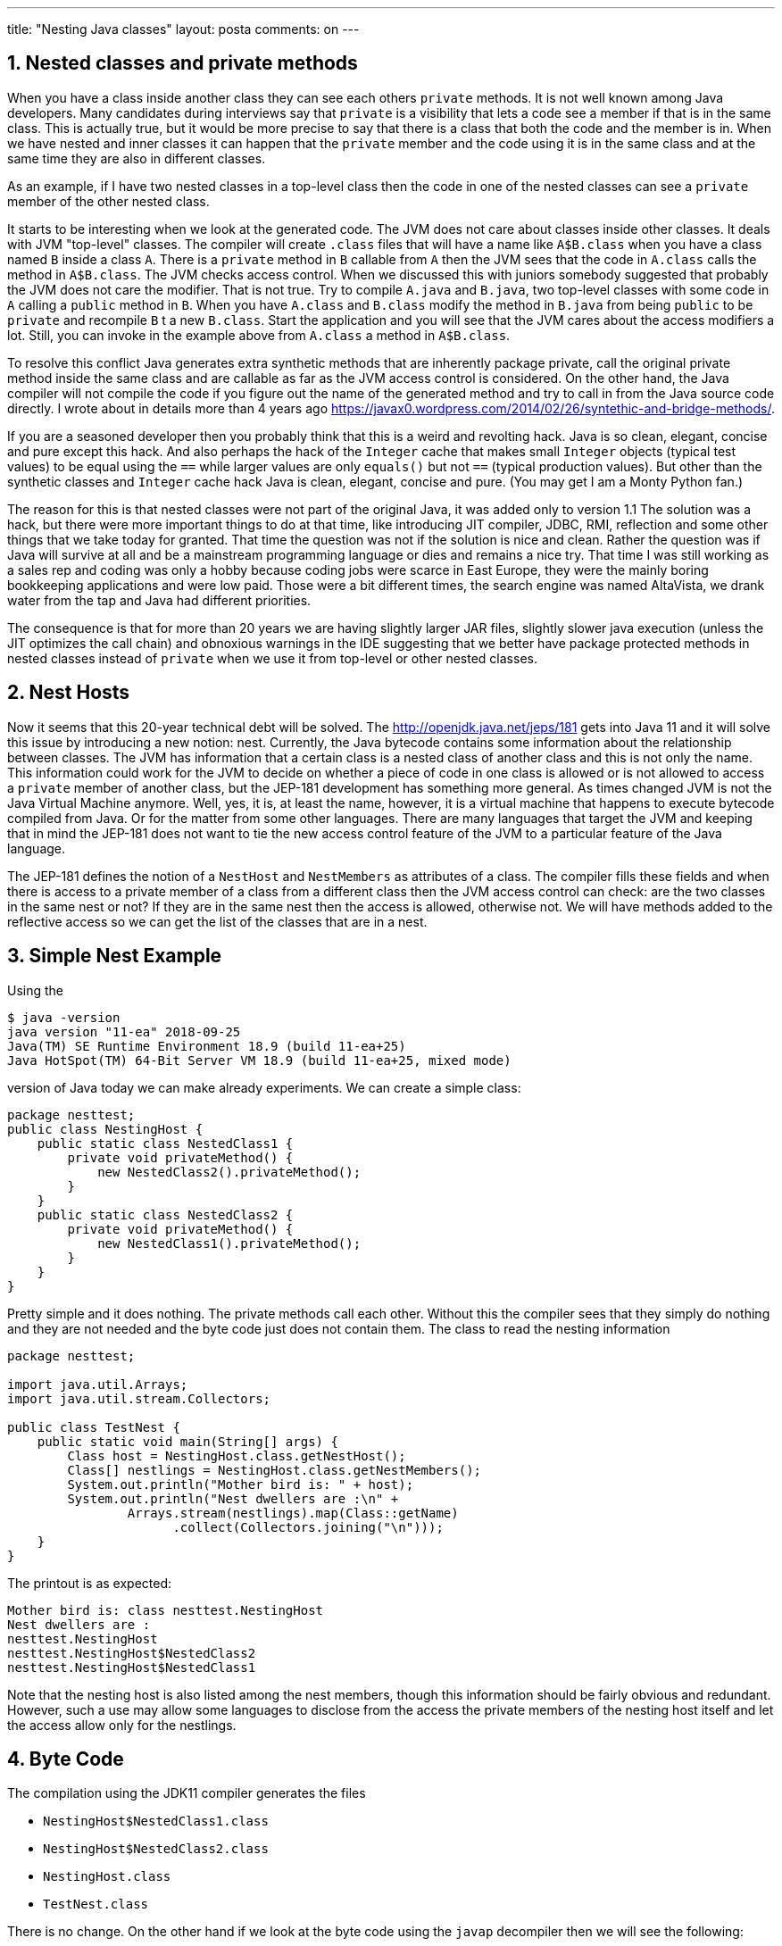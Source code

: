 ---
title: "Nesting Java classes" 
layout: posta
comments: on
---


== 1. Nested classes and private methods


When you have a class inside another class they can see each others `private` methods. It is not well known among Java developers. Many candidates during interviews say that `private` is a visibility that lets a code see a member if that is in the same class. This is actually true, but it would be more precise to say that there is a class that both the code and the member is in. When we have nested and inner classes it can happen that the `private` member and the code using it is in the same class and at the same time they are also in different classes.

As an example, if I have two nested classes in a top-level class then the code in one of the nested classes can see a `private` member of the other nested class.

It starts to be interesting when we look at the generated code. The JVM does not care about classes inside other classes. It deals with JVM "top-level" classes. The compiler will create `.class` files that will have a name like `A$B.class` when you have a class named `B` inside a class `A`. There is a `private` method in `B` callable from `A` then the JVM sees that the code in `A.class` calls the method in `A$B.class`. The JVM checks access control. When we discussed this with juniors somebody suggested that probably the JVM does not care the modifier. That is not true. Try to compile `A.java` and `B.java`, two top-level classes with some code in `A` calling a `public` method in `B`. When you have `A.class` and `B.class` modify the method in `B.java` from being `public` to be `private` and recompile `B` t a new `B.class`. Start the application and you will see that the JVM cares about the access modifiers a lot. Still, you can invoke in the example above from `A.class` a method in `A$B.class`.

To resolve this conflict Java generates extra synthetic methods that are inherently package private, call the original private method inside the same class and are callable as far as the JVM access control is considered. On the other hand, the Java compiler will not compile the code if you figure out the name of the generated method and try to call in from the Java source code directly. I wrote about in details more than 4 years ago https://javax0.wordpress.com/2014/02/26/syntethic-and-bridge-methods/.

If you are a seasoned developer then you probably think that this is a weird and revolting hack. Java is so clean, elegant, concise and pure except this hack. And also perhaps the hack of the `Integer` cache that makes small `Integer` objects (typical test values) to be equal using the `==` while larger values are only `equals()` but not `==` (typical production values). But other than the synthetic classes and `Integer` cache hack Java is clean, elegant, concise and pure. (You may get I am a Monty Python fan.)

The reason for this is that nested classes were not part of the original Java, it was added only to version 1.1 The solution was a hack, but there were more important things to do at that time, like introducing JIT compiler, JDBC, RMI, reflection and some other things that we take today for granted. That time the question was not if the solution is nice and clean. Rather the question was if Java will survive at all and be a mainstream programming language or dies and remains a nice try. That time I was still working as a sales rep and coding was only a hobby because coding jobs were scarce in East Europe, they were the mainly boring bookkeeping applications and were low paid. Those were a bit different times, the search engine was named AltaVista, we drank water from the tap and Java had different priorities.

The consequence is that for more than 20 years we are having slightly larger JAR files, slightly slower java execution (unless the JIT optimizes the call chain) and obnoxious warnings in the IDE suggesting that we better have package protected methods in nested classes instead of `private` when we use it from top-level or other nested classes.


== 2. Nest Hosts


Now it seems that this 20-year technical debt will be solved. The http://openjdk.java.net/jeps/181 gets into Java 11 and it will solve this issue by introducing a new notion: nest. Currently, the Java bytecode contains some information about the relationship between classes. The JVM has information that a certain class is a nested class of another class and this is not only the name. This information could work for the JVM to decide on whether a piece of code in one class is allowed or is not allowed to access a `private` member of another class, but the JEP-181 development has something more general. As times changed JVM is not the Java Virtual Machine anymore. Well, yes, it is, at least the name, however, it is a virtual machine that happens to execute bytecode compiled from Java. Or for the matter from some other languages. There are many languages that target the JVM and keeping that in mind the JEP-181 does not want to tie the new access control feature of the JVM to a particular feature of the Java language.

The JEP-181 defines the notion of a `NestHost` and `NestMembers` as attributes of a class. The compiler fills these fields and when there is access to a private member of a class from a different class then the JVM access control can check: are the two classes in the same nest or not? If they are in the same nest then the access is allowed, otherwise not. We will have methods added to the reflective access so we can get the list of the classes that are in a nest.


== 3. Simple Nest Example


Using the

[source,text]
----
$ java -version
java version "11-ea" 2018-09-25
Java(TM) SE Runtime Environment 18.9 (build 11-ea+25)
Java HotSpot(TM) 64-Bit Server VM 18.9 (build 11-ea+25, mixed mode)
----


version of Java today we can make already experiments. We can create a simple class:

[source,text]
----
package nesttest;
public class NestingHost {
    public static class NestedClass1 {
        private void privateMethod() {
            new NestedClass2().privateMethod();
        }
    }
    public static class NestedClass2 {
        private void privateMethod() {
            new NestedClass1().privateMethod();
        }
    }
}
----


Pretty simple and it does nothing. The private methods call each other. Without this the compiler sees that they simply do nothing and they are not needed and the byte code just does not contain them.
The class to read the nesting information

[source,text]
----
package nesttest;

import java.util.Arrays;
import java.util.stream.Collectors;

public class TestNest {
    public static void main(String[] args) {
        Class host = NestingHost.class.getNestHost();
        Class[] nestlings = NestingHost.class.getNestMembers();
        System.out.println("Mother bird is: " + host);
        System.out.println("Nest dwellers are :\n" +
                Arrays.stream(nestlings).map(Class::getName)
                      .collect(Collectors.joining("\n")));
    }
}
----


The printout is as expected:

[source,text]
----
Mother bird is: class nesttest.NestingHost
Nest dwellers are :
nesttest.NestingHost
nesttest.NestingHost$NestedClass2
nesttest.NestingHost$NestedClass1
----


Note that the nesting host is also listed among the nest members, though this information should be fairly obvious and redundant. However, such a use may allow some languages to disclose from the access the private members of the nesting host itself and let the access allow only for the nestlings.


== 4. Byte Code


The compilation using the JDK11 compiler generates the files


* `NestingHost$NestedClass1.class`
* `NestingHost$NestedClass2.class`
* `NestingHost.class`
* `TestNest.class`


There is no change. On the other hand if we look at the byte code using the `javap` decompiler then we will see the following:

[source,text]
----
$ javap -v build/classes/java/main/nesttest/NestingHost\$NestedClass1.class
Classfile .../packt/Fundamentals-of-java-18.9/sources/ch08/bulkorders/build/classes/java/main/nesttest/NestingHost$NestedClass1.class
  Last modified Aug 6, 2018; size 557 bytes
  MD5 checksum 5ce1e0633850dd87bd2793844a102c52
  Compiled from "NestingHost.java"
public class nesttest.NestingHost$NestedClass1
  minor version: 0
  major version: 55
  flags: (0x0021) ACC_PUBLIC, ACC_SUPER
  this_class: #5                          // nesttest/NestingHost$NestedClass1
  super_class: #6                         // java/lang/Object
  interfaces: 0, fields: 0, methods: 2, attributes: 3
Constant pool:

*** CONSTANT POOL DELETED FROM THE PRINTOUT ***

{
  public nesttest.NestingHost$NestedClass1();
    descriptor: ()V
    flags: (0x0001) ACC_PUBLIC
    Code:
      stack=1, locals=1, args_size=1
         0: aload_0
         1: invokespecial #1                  // Method java/lang/Object."<init>":()V
         4: return
      LineNumberTable:
        line 6: 0
      LocalVariableTable:
        Start  Length  Slot  Name   Signature
            0       5     0  this   Lnesttest/NestingHost$NestedClass1;
}
SourceFile: "NestingHost.java"
NestHost: class nesttest/NestingHost
InnerClasses:
  public static #13= #5 of #20;           // NestedClass1=class nesttest/NestingHost$NestedClass1 of class nesttest/NestingHost
  public static #23= #2 of #20;           // NestedClass2=class nesttest/NestingHost$NestedClass2 of class nesttest/NestingHost

----


If we compile the same class using the JDK10 compiler, then the disassembles lines are the following:

[source,text]
----
$ javap -v build/classes/java/main/nesttest/NestingHost\$NestedClass1.class
Classfile /C:/Users/peter_verhas/Dropbox/packt/Fundamentals-of-java-18.9/sources/ch08/bulkorders/build/classes/java/main/nesttest/NestingHost$NestedClass1.class
  Last modified Aug 6, 2018; size 722 bytes
  MD5 checksum 8c46ede328a3f0ca265045a5241219e9
  Compiled from "NestingHost.java"
public class nesttest.NestingHost$NestedClass1
  minor version: 0
  major version: 54
  flags: (0x0021) ACC_PUBLIC, ACC_SUPER
  this_class: #6                          // nesttest/NestingHost$NestedClass1
  super_class: #7                         // java/lang/Object
  interfaces: 0, fields: 0, methods: 3, attributes: 2
Constant pool:

*** CONSTANT POOL DELETED FROM THE PRINTOUT ***

{
  public nesttest.NestingHost$NestedClass1();
    descriptor: ()V
    flags: (0x0001) ACC_PUBLIC
    Code:
      stack=1, locals=1, args_size=1
         0: aload_0
         1: invokespecial #2                  // Method java/lang/Object."<init>":()V
         4: return
      LineNumberTable:
        line 6: 0
      LocalVariableTable:
        Start  Length  Slot  Name   Signature
            0       5     0  this   Lnesttest/NestingHost$NestedClass1;

  static void access$100(nesttest.NestingHost$NestedClass1);
    descriptor: (Lnesttest/NestingHost$NestedClass1;)V
    flags: (0x1008) ACC_STATIC, ACC_SYNTHETIC
    Code:
      stack=1, locals=1, args_size=1
         0: aload_0
         1: invokespecial #1                  // Method privateMethod:()V
         4: return
      LineNumberTable:
        line 6: 0
      LocalVariableTable:
        Start  Length  Slot  Name   Signature
            0       5     0    x0   Lnesttest/NestingHost$NestedClass1;
}
SourceFile: "NestingHost.java"
InnerClasses:
  public static #14= #6 of #25;           // NestedClass1=class nesttest/NestingHost$NestedClass1 of class nesttest/NestingHost
  public static #27= #3 of #25;           // NestedClass2=class nesttest/NestingHost$NestedClass2 of class nesttest/NestingHost
----


The Java 10 compiler generates the `access$100` method. The Java 11 compiler does not. Instead, it has a nesting host field in the class file. We finally got rid of those synthetic methods that were causing surprises when listing all the methods in some framework code reflective.


== 5. Hack the nest


Let's play a bit cuckoo. We can modify the code a bit so that now it does something:

[source,text]
----
package nesttest;
public class NestingHost {
//    public class NestedClass1 {
//        public void publicMethod() {
//            new NestedClass2().privateMethod(); /* <-- this is line 8 */
//        }
//    }

    public class NestedClass2 {
        private void privateMethod() {
            System.out.println("hallo");
        }
    }
}
----


we also create a simple test class

[source,text]
----
package nesttest;

public class HackNest {

    public static void main(String[] args) {
//        var nestling =new NestingHost().new NestedClass1();
//        nestling.publicMethod();
    }
}
----


First, remove all the `//` from the start of the lines and compile the project. It works like charm and prints out `hallo`. After this copy the generated classes to a safe place, like the root of the project.

[source,text]
----
$ cp build/classes/java/main/nesttest/NestingHost\$NestedClass1.class .
$ cp build/classes/java/main/nesttest/HackNest.class .
----


Let's compile the project, this time with the comments and after this copy back the two class files from the previous compilation:

[source,text]
----
$ cp HackNest.class build/classes/java/main/nesttest/
$ cp NestingHost\$NestedClass1.class build/classes/java/main/nesttest/
----


Now we have a `NestingHost` that knows that it has only one nestling: `NestedClass2`. The test code, however, thinks that there is another nestling `NestedClass1` and it also has a public method that can be invoked. This way we try to sneak an extra nestling into the nest. If we execute the code then we get an error:

[source,text]
----
$ java -cp build/classes/java/main/ nesttest.HackNest
Exception in thread "main" java.lang.IncompatibleClassChangeError: Type nesttest.NestingHost$NestedClass1 is not a nest member of nesttest.NestingHost: current type is not listed as a nest member
        at nesttest.NestingHost$NestedClass1.publicMethod(NestingHost.java:8)
        at nesttest.HackNest.main(HackNest.java:7)
----


It is important to recognize from the code that the line, which causes the error is the one where we want to invoke the private method. The Java runtime does the check only at that point and not sooner.

Do we like it or not? Where is the fail-fast principle? Why does the Java runtime start to execute the class and check the nest structure only when it is very much needed? The reason, as many times in the case of Java: backward compatibility. The JVM can check the nest structure consistency when all the classes are loaded. The classes are only loaded when they are used. It would have been possible to change the classloading in Java 11 and load all the nested classes along with the nesting host, but it would break backward compatibility. If nothing else the lazy singleton pattern would break apart and we do not want that. We love singleton, but only when single malt (it is).


== 6. Conclusion


The JEP-181 is a small change in Java. Most of the developers will not even notice. It is a technical debt eliminated and if the core Java project does not eliminate the technical debt then what should we expect from the average developer?

As the old Latin saying says: "Debitum technica necesse est deletur."


== 7. Update


Brian Goetz  2018-09-06 on https://dzone.com/articles/nesting-java-classes :
"You theorize that the motivation for the lazy check is compatibility, but there is a much simpler explanation: this is yet another example of Java's pervasive commitment to dynamic linkage.  References to other classes and class members are only checked for validity and accessibility when they are actually needed, such as when a method is called, or a class is extended.  This is just more of the same -- nothing new here."